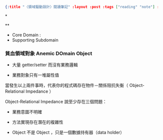 #+OPTIONS: toc:nil
#+BEGIN_SRC json :noexport:
{:title "〈領域驅動設計〉閱讀筆記" :layout :post :tags ["reading" "note"] :toc false}
#+END_SRC
*


**

- Core Domain :
- Supporting Subdomain


*** 貧血領域對象 Anemic DOmain Object

- 大量 getter/setter 而沒有業務邏輯

- 業務對象只有一堆屬性值　

當發生以上兩件事時，代表你的程式碼存在物件－關係阻抗失衡（ Object-Relational Impedance ）

Object-Relational Impedance 說至少存在三個問題：

- 業務意圖不明確

- 方法實現存在潛在的複雜性

- Object 不是 Object ，只是一個數據持有器（data holder）
